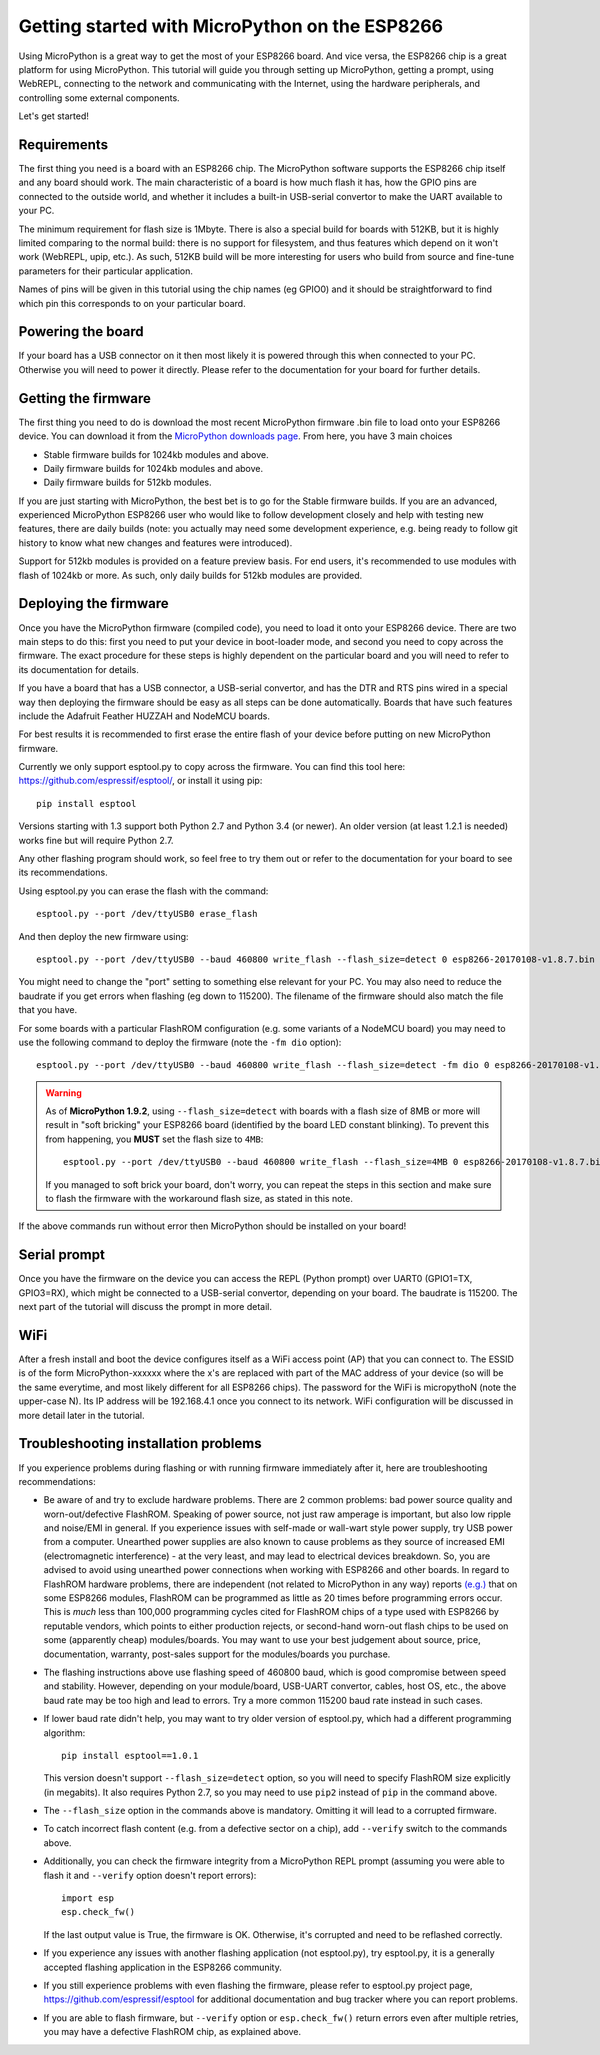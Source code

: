 .. _intro:

Getting started with MicroPython on the ESP8266
===============================================

Using MicroPython is a great way to get the most of your ESP8266 board.  And
vice versa, the ESP8266 chip is a great platform for using MicroPython.  This
tutorial will guide you through setting up MicroPython, getting a prompt, using
WebREPL, connecting to the network and communicating with the Internet, using
the hardware peripherals, and controlling some external components.

Let's get started!

Requirements
------------

The first thing you need is a board with an ESP8266 chip.  The MicroPython
software supports the ESP8266 chip itself and any board should work.  The main
characteristic of a board is how much flash it has, how the GPIO pins are
connected to the outside world, and whether it includes a built-in USB-serial
convertor to make the UART available to your PC.

The minimum requirement for flash size is 1Mbyte. There is also a special
build for boards with 512KB, but it is highly limited comparing to the
normal build: there is no support for filesystem, and thus features which
depend on it won't work (WebREPL, upip, etc.). As such, 512KB build will
be more interesting for users who build from source and fine-tune parameters
for their particular application.

Names of pins will be given in this tutorial using the chip names (eg GPIO0)
and it should be straightforward to find which pin this corresponds to on your
particular board.

Powering the board
------------------

If your board has a USB connector on it then most likely it is powered through
this when connected to your PC.  Otherwise you will need to power it directly.
Please refer to the documentation for your board for further details.

Getting the firmware
--------------------

The first thing you need to do is download the most recent MicroPython firmware 
.bin file to load onto your ESP8266 device. You can download it from the  
`MicroPython downloads page <http://micropython.org/download#esp8266>`_.
From here, you have 3 main choices

* Stable firmware builds for 1024kb modules and above.
* Daily firmware builds for 1024kb modules and above.
* Daily firmware builds for 512kb modules.

If you are just starting with MicroPython, the best bet is to go for the Stable
firmware builds. If you are an advanced, experienced MicroPython ESP8266 user
who would like to follow development closely and help with testing new
features, there are daily builds (note: you actually may need some
development experience, e.g. being ready to follow git history to know
what new changes and features were introduced).

Support for 512kb modules is provided on a feature preview basis. For end
users, it's recommended to use modules with flash of 1024kb or more. As
such, only daily builds for 512kb modules are provided.

Deploying the firmware
----------------------

Once you have the MicroPython firmware (compiled code), you need to load it onto 
your ESP8266 device.  There are two main steps to do this: first you
need to put your device in boot-loader mode, and second you need to copy across
the firmware.  The exact procedure for these steps is highly dependent on the
particular board and you will need to refer to its documentation for details.

If you have a board that has a USB connector, a USB-serial convertor, and has
the DTR and RTS pins wired in a special way then deploying the firmware should
be easy as all steps can be done automatically.  Boards that have such features
include the Adafruit Feather HUZZAH and NodeMCU boards.

For best results it is recommended to first erase the entire flash of your
device before putting on new MicroPython firmware.

Currently we only support esptool.py to copy across the firmware.  You can find
this tool here: `<https://github.com/espressif/esptool/>`__, or install it
using pip::

    pip install esptool

Versions starting with 1.3 support both Python 2.7 and Python 3.4 (or newer).
An older version (at least 1.2.1 is needed) works fine but will require Python
2.7.

Any other flashing program should work, so feel free to try them out or refer
to the documentation for your board to see its recommendations.

Using esptool.py you can erase the flash with the command::

    esptool.py --port /dev/ttyUSB0 erase_flash

And then deploy the new firmware using::

    esptool.py --port /dev/ttyUSB0 --baud 460800 write_flash --flash_size=detect 0 esp8266-20170108-v1.8.7.bin

You might need to change the "port" setting to something else relevant for your
PC.  You may also need to reduce the baudrate if you get errors when flashing
(eg down to 115200).  The filename of the firmware should also match the file
that you have.

For some boards with a particular FlashROM configuration (e.g. some variants of
a NodeMCU board) you may need to use the following command to deploy
the firmware (note the ``-fm dio`` option)::

    esptool.py --port /dev/ttyUSB0 --baud 460800 write_flash --flash_size=detect -fm dio 0 esp8266-20170108-v1.8.7.bin

.. warning::
    As of **MicroPython 1.9.2**, using ``--flash_size=detect`` with boards with a flash size 
    of 8MB or more will result in "soft bricking" your ESP8266 board (identified by the board 
    LED constant blinking). To prevent this from happening, you **MUST** set the flash size 
    to ``4MB``::

      esptool.py --port /dev/ttyUSB0 --baud 460800 write_flash --flash_size=4MB 0 esp8266-20170108-v1.8.7.bin

    If you managed to soft brick your board, don't worry, you can repeat the steps in this 
    section and make sure to flash the firmware with the workaround flash size, as stated 
    in this note.

If the above commands run without error then MicroPython should be installed on
your board!

Serial prompt
-------------

Once you have the firmware on the device you can access the REPL (Python prompt)
over UART0 (GPIO1=TX, GPIO3=RX), which might be connected to a USB-serial
convertor, depending on your board.  The baudrate is 115200.  The next part of
the tutorial will discuss the prompt in more detail.

WiFi
----

After a fresh install and boot the device configures itself as a WiFi access
point (AP) that you can connect to.  The ESSID is of the form MicroPython-xxxxxx
where the x's are replaced with part of the MAC address of your device (so will
be the same everytime, and most likely different for all ESP8266 chips).  The
password for the WiFi is micropythoN (note the upper-case N).  Its IP address
will be 192.168.4.1 once you connect to its network.  WiFi configuration will
be discussed in more detail later in the tutorial.

Troubleshooting installation problems
-------------------------------------

If you experience problems during flashing or with running firmware immediately
after it, here are troubleshooting recommendations:

* Be aware of and try to exclude hardware problems. There are 2 common problems:
  bad power source quality and worn-out/defective FlashROM. Speaking of power
  source, not just raw amperage is important, but also low ripple and noise/EMI
  in general. If you experience issues with self-made or wall-wart style power
  supply, try USB power from a computer. Unearthed power supplies are also known
  to cause problems as they source of increased EMI (electromagnetic interference)
  - at the very least, and may lead to electrical devices breakdown. So, you are
  advised to avoid using unearthed power connections when working with ESP8266
  and other boards. In regard to FlashROM hardware problems, there are independent
  (not related to MicroPython in any way) reports
  `(e.g.) <http://internetofhomethings.com/homethings/?p=538>`_
  that on some ESP8266 modules, FlashROM can be programmed as little as 20 times
  before programming errors occur. This is *much* less than 100,000 programming
  cycles cited for FlashROM chips of a type used with ESP8266 by reputable
  vendors, which points to either production rejects, or second-hand worn-out
  flash chips to be used on some (apparently cheap) modules/boards. You may want
  to use your best judgement about source, price, documentation, warranty,
  post-sales support for the modules/boards you purchase.

* The flashing instructions above use flashing speed of 460800 baud, which is
  good compromise between speed and stability. However, depending on your
  module/board, USB-UART convertor, cables, host OS, etc., the above baud
  rate may be too high and lead to errors. Try a more common 115200 baud
  rate instead in such cases.

* If lower baud rate didn't help, you may want to try older version of
  esptool.py, which had a different programming algorithm::

    pip install esptool==1.0.1

  This version doesn't support ``--flash_size=detect`` option, so you will
  need to specify FlashROM size explicitly (in megabits). It also requires
  Python 2.7, so you may need to use ``pip2`` instead of ``pip`` in the
  command above.

* The ``--flash_size`` option in the commands above is mandatory. Omitting
  it will lead to a corrupted firmware.

* To catch incorrect flash content (e.g. from a defective sector on a chip),
  add ``--verify`` switch to the commands above.

* Additionally, you can check the firmware integrity from a MicroPython REPL
  prompt (assuming you were able to flash it and ``--verify`` option doesn't
  report errors)::

    import esp
    esp.check_fw()

  If the last output value is True, the firmware is OK. Otherwise, it's
  corrupted and need to be reflashed correctly.

* If you experience any issues with another flashing application (not
  esptool.py), try esptool.py, it is a generally accepted flashing
  application in the ESP8266 community.

* If you still experience problems with even flashing the firmware, please
  refer to esptool.py project page, https://github.com/espressif/esptool
  for additional documentation and bug tracker where you can report problems.

* If you are able to flash firmware, but ``--verify`` option or
  ``esp.check_fw()`` return errors even after multiple retries, you
  may have a defective FlashROM chip, as explained above.

